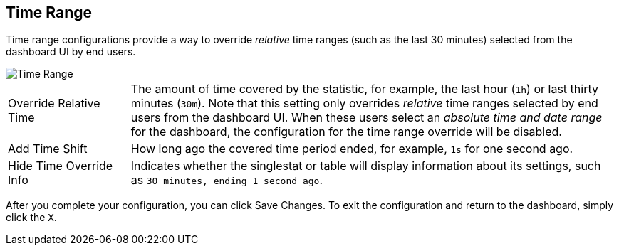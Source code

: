 //INCLUDED IN SINGLESTAT AND TABLE CONFIG FILES
== Time Range

Time range configurations provide a way to override _relative_ time ranges (such as the last 30 minutes) selected from the dashboard UI by end users.

image::config-time-range.png[Time Range]

[cols="1,4"]
|===
|Override Relative Time | The amount of time covered by the statistic, for example, the last hour (`1h`) or last thirty minutes (`30m`). Note that this setting only overrides _relative_ time ranges selected by end users from the dashboard UI. When these users select an _absolute time and date range_ for the dashboard, the configuration for the time range override will be disabled.
| Add Time Shift | How long ago the covered time period ended, for example, `1s` for one second ago.
| Hide Time Override Info | Indicates whether the singlestat or table will display information about its settings, such as `30 minutes, ending 1 second ago`.
|===

After you complete your configuration, you can click Save Changes. To exit the configuration and return to the dashboard, simply click the `X`.
